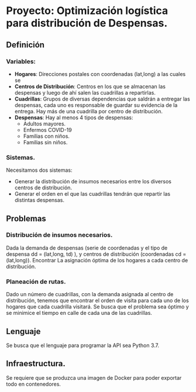 * Proyecto: Optimización logística para distribución de Despensas. 
** Definición 
*** Variables:
- *Hogares*: Direcciones postales con coordenadas (lat,long) a las cuales se 
- *Centros de Distribución*: Centros en los que se almacenan las despensas y luego de ahí salen las cuadrillas a repartirlas.
- *Cuadrillas*: Grupos de diversas dependencias que saldrán a entregar las despensas, cada uno es responsable de guardar su evidencia de la entrega. Hay más de una cuadrilla por centro de distribución. 
- *Despensas*: Hay al menos 4 tipos de despensas:
  - Adultos mayores.
  - Enfermos COVID-19
  - Familias con niños.
  - Familias sin niños.

*** Sistemas. 

Necesitamos dos sistemas: 

- Generar la distribución de insumos necesarios entre los diversos centros de distribución.
- Generar el orden en el que las cuadrillas tendrán que repartir las distintas despensas. 
** Problemas
*** Distribución de insumos necesarios. 
Dada la demanda de despensas (serie de coordenadas y el tipo de despensa dd = (lat,long, td) ), y centros de distribución (coordenadas cd = (lat,long)). Encontrar La asignación óptima de los hogares a cada centro de distribución. 
*** Planeación de rutas. 
Dado un número de cuadrillas, con la demanda asignada al centro de distribución, tenemos que encontrar el orden de visita para cada uno de los hogares que cada cuadrilla visitará. Se busca que el problema sea óptimo y se minimice el tiempo en calle de cada una de las cuadrillas. 
** Lenguaje 
Se busca que el lenguaje para programar la API sea Python 3.7.
** Infraestructura. 
Se requiere que se produzca una imagen de Docker para poder exportar todo en contenedores. 
